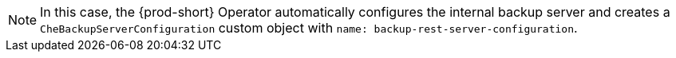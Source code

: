 NOTE: In this case, the {prod-short} Operator automatically configures the internal backup server and creates a `CheBackupServerConfiguration` custom object with `name: backup-rest-server-configuration`.